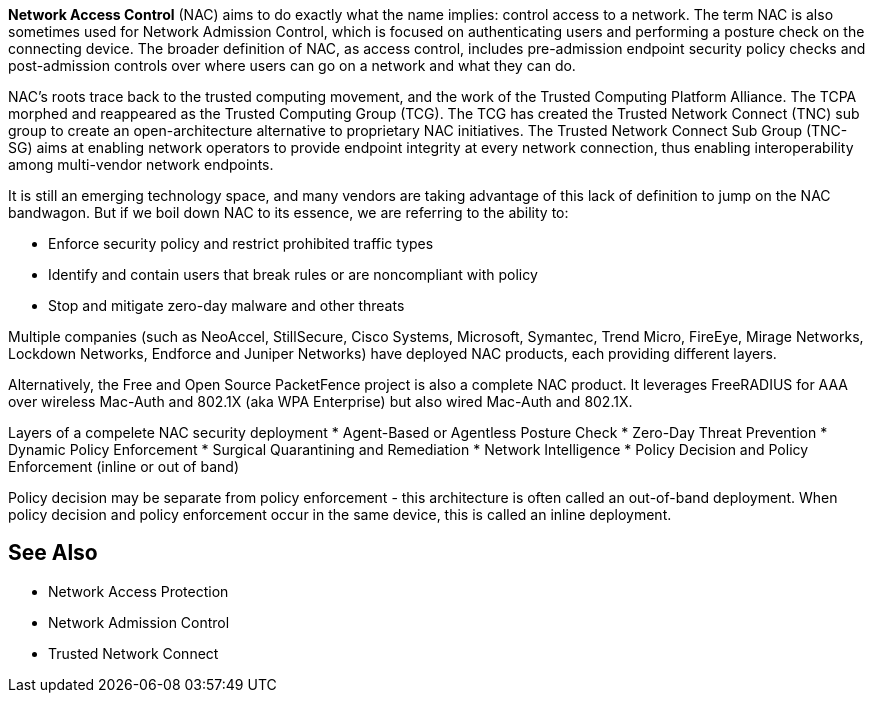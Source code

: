 *Network Access Control* (NAC) aims to do exactly what the name implies: control access to a network. The term NAC is also sometimes used for Network Admission Control, which is focused on authenticating users and performing a posture check on the connecting device. The broader definition of NAC, as access control, includes pre-admission endpoint security policy checks and post-admission controls over where users can go on a network and what they can do.

NAC's roots trace back to the trusted computing movement, and the work of the Trusted Computing Platform Alliance. The TCPA morphed and reappeared as the Trusted Computing Group (TCG). The TCG has created the Trusted Network Connect (TNC) sub group to create an open-architecture alternative to proprietary NAC initiatives. The Trusted Network Connect Sub Group (TNC-SG) aims at enabling network operators to provide endpoint integrity at every network connection, thus enabling interoperability among multi-vendor network endpoints.

It is still an emerging technology space, and many vendors are taking advantage of this lack of definition to jump on the NAC bandwagon. But if we boil down NAC to its essence, we are referring to the ability to: 

* Enforce security policy and restrict prohibited traffic types 
* Identify and contain users that break rules or are noncompliant with policy 
* Stop and mitigate zero-day malware and other threats

Multiple companies (such as NeoAccel, StillSecure, Cisco Systems, Microsoft, Symantec, Trend Micro, FireEye, Mirage Networks, Lockdown Networks, Endforce and Juniper Networks) have deployed NAC products, each providing different layers.

Alternatively, the Free and Open Source PacketFence project is also a complete NAC product. It leverages FreeRADIUS for AAA over wireless Mac-Auth and 802.1X (aka WPA Enterprise) but also wired Mac-Auth and 802.1X.

Layers of a compelete NAC security deployment 
* Agent-Based or Agentless Posture Check
* Zero-Day Threat Prevention
* Dynamic Policy Enforcement
* Surgical Quarantining and Remediation
* Network Intelligence
* Policy Decision and Policy Enforcement (inline or out of band)

Policy decision may be separate from policy enforcement - this architecture is often called an out-of-band deployment. When policy decision and policy enforcement occur in the same device, this is called an inline deployment.

== See Also

* Network Access Protection
* Network Admission Control
* Trusted Network Connect

// Copyright (C) 2025 Network RADIUS SAS.  Licenced under CC-by-NC 4.0.
// This documentation was developed by Network RADIUS SAS.
